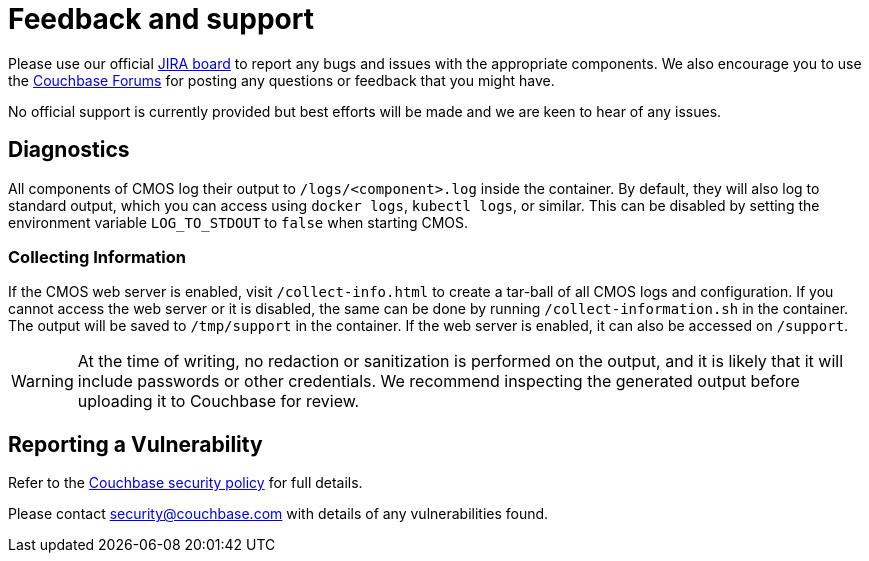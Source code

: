 = Feedback and support

Please use our official link:https://issues.couchbase.com/projects/CMOS/issues[JIRA board^] to report any bugs and issues with the appropriate components. We also encourage you to use the link:https://forums.couchbase.com[Couchbase Forums^] for posting any questions or feedback that you might have.

No official support is currently provided but best efforts will be made and we are keen to hear of any issues.

== Diagnostics

All components of CMOS log their output to `/logs/<component>.log` inside the container.
By default, they will also log to standard output, which you can access using `docker logs`, `kubectl logs`, or similar.
This can be disabled by setting the environment variable `LOG_TO_STDOUT` to `false` when starting CMOS.

=== Collecting Information

ifdef::env-packaged[Use the link:/collect-info.html[Collect Information] form to create a tar-ball of all CMOS logs and configuration.]
ifndef::env-packaged[If the CMOS web server is enabled, visit `/collect-info.html` to create a tar-ball of all CMOS logs and configuration.]
If you cannot access the web server or it is disabled, the same can be done by running `/collect-information.sh` in the container.
The output will be saved to `/tmp/support` in the container.
If the web server is enabled, it can also be accessed on `/support`.

[WARNING]
====
At the time of writing, no redaction or sanitization is performed on the output, and it is likely that it will include passwords or other credentials.
We recommend inspecting the generated output before uploading it to Couchbase for review.
====

== Reporting a Vulnerability

Refer to the link:https://www.couchbase.com/resources/security#VulnerabilityHandling[Couchbase security policy^] for full details.

Please contact security@couchbase.com with details of any vulnerabilities found.
